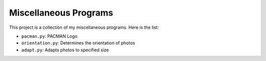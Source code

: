 ======================
Miscellaneous Programs
======================

This project is a collection of my miscellaneous programs.  Here is the list:

* ``pacman.py``: PACMAN Logo
* ``orientation.py``: Determines the orientation of photos
* ``adapt.py``: Adapts photos to specified size
